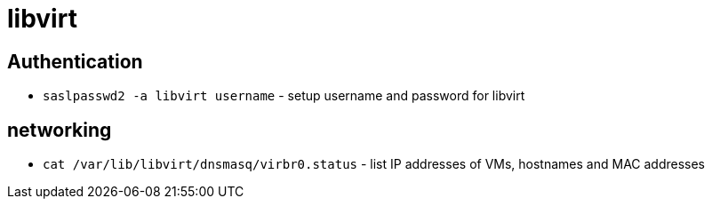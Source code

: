 = libvirt

== Authentication

* `saslpasswd2 -a libvirt username` - setup username and password for libvirt

== networking

* `cat /var/lib/libvirt/dnsmasq/virbr0.status` - list IP addresses of VMs, hostnames and MAC addresses
